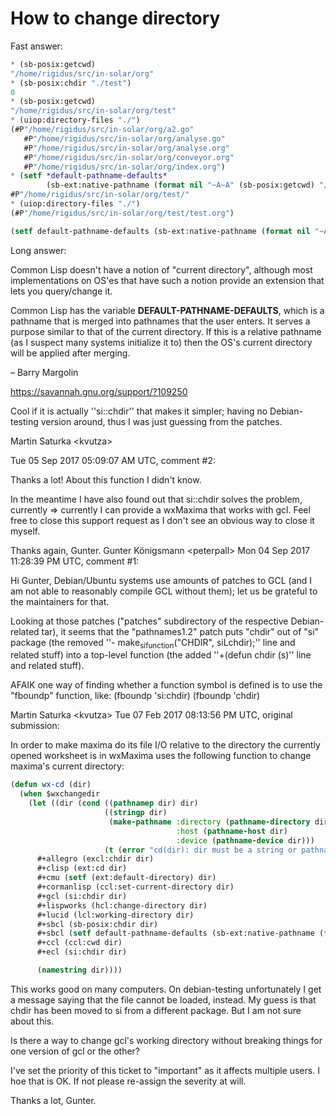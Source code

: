 #+STARTUP: showall indent hidestars

* How to change directory

Fast answer:

#+BEGIN_SRC lisp
  ,* (sb-posix:getcwd)
  "/home/rigidus/src/in-solar/org"
  ,* (sb-posix:chdir "./test")
  0
  ,* (sb-posix:getcwd)
  "/home/rigidus/src/in-solar/org/test"
  ,* (uiop:directory-files "./")
  (#P"/home/rigidus/src/in-solar/org/a2.go"
     #P"/home/rigidus/src/in-solar/org/analyse.go"
     #P"/home/rigidus/src/in-solar/org/analyse.org"
     #P"/home/rigidus/src/in-solar/org/conveyor.org"
     #P"/home/rigidus/src/in-solar/org/index.org")
  ,* (setf *default-pathname-defaults*
          (sb-ext:native-pathname (format nil "~A~A" (sb-posix:getcwd) "/")))
  #P"/home/rigidus/src/in-solar/org/test/"
  ,* (uiop:directory-files "./")
  (#P"/home/rigidus/src/in-solar/org/test/test.org")

  (setf default-pathname-defaults (sb-ext:native-pathname (format nil "~A~A" (sb-posix:getcwd) "/")))
#+END_SRC

Long answer:

Common Lisp doesn't have a notion of "current directory", although most
implementations on OS'es that have such a notion provide an extension that
lets you query/change it.

Common Lisp has the variable *DEFAULT-PATHNAME-DEFAULTS*, which is a
pathname that is merged into pathnames that the user enters.  It serves a
purpose similar to that of the current directory.  If this is a relative
pathname (as I suspect many systems initialize it to) then the OS's current
directory will be applied after merging.

--
Barry Margolin



https://savannah.gnu.org/support/?109250

Cool if it is actually ''si::chdir'' that makes it simpler; having no
Debian-testing version around, thus I was just guessing from the patches.

	Martin Saturka <kvutza>

Tue 05 Sep 2017 05:09:07 AM UTC, comment #2:

Thanks a lot! About this function I didn't know.

In the meantime I have also found out that si::chdir solves the problem,
currently => currently I can provide a wxMaxima that works with gcl. Feel
free to close this support request as I don't see an obvious way to close
it myself.

Thanks again, Gunter.
	Gunter Königsmann <peterpall>
Mon 04 Sep 2017 11:28:39 PM UTC, comment #1:

Hi Gunter, Debian/Ubuntu systems use amounts of patches to GCL (and I am
not able to reasonably compile GCL without them); let us be grateful to
the maintainers for that.

Looking at those patches ("patches" subdirectory of the respective
Debian-related tar), it seems that the "pathnames1.2" patch puts "chdir"
out of "si" package (the removed ''-  make_si_function("CHDIR",
siLchdir);'' line and related stuff) into a top-level function (the added
''+(defun chdir (s)'' line and related stuff).

AFAIK one way of finding whether a function symbol is defined is to use the "fboundp" function, like:
(fboundp 'si:chdir)
(fboundp 'chdir)

	Martin Saturka <kvutza>
Tue 07 Feb 2017 08:13:56 PM UTC, original submission:

In order to make maxima do its file I/O relative to the directory the
currently opened worksheet is in wxMaxima uses the following function to
change maxima's current directory:


#+BEGIN_SRC lisp
  (defun wx-cd (dir)
    (when $wxchangedir
      (let ((dir (cond ((pathnamep dir) dir)
                       ((stringp dir)
                        (make-pathname :directory (pathname-directory dir)
                                       :host (pathname-host dir)
                                       :device (pathname-device dir)))
                       (t (error "cd(dir): dir must be a string or pathname.")))))
        ,#+allegro (excl:chdir dir)
        ,#+clisp (ext:cd dir)
        ,#+cmu (setf (ext:default-directory) dir)
        ,#+cormanlisp (ccl:set-current-directory dir)
        ,#+gcl (si:chdir dir)
        ,#+lispworks (hcl:change-directory dir)
        ,#+lucid (lcl:working-directory dir)
        ,#+sbcl (sb-posix:chdir dir)
        ,#+sbcl (setf default-pathname-defaults (sb-ext:native-pathname (format nil "~A~A" (sb-posix:getcwd) "/")))
        ,#+ccl (ccl:cwd dir)
        ,#+ecl (si:chdir dir)

        (namestring dir))))
#+END_SRC

This works good on many computers. On debian-testing unfortunately I get
a message saying that the file cannot be loaded, instead. My guess is
that chdir has been moved to si from a different package. But I am not
sure about this.

Is there a way to change gcl's working directory without breaking things
for one version of gcl or the other?

I've set the priority of this ticket to "important" as it affects
multiple users. I hoe that is OK. If not please re-assign the severity at
will.

Thanks a lot, Gunter.

